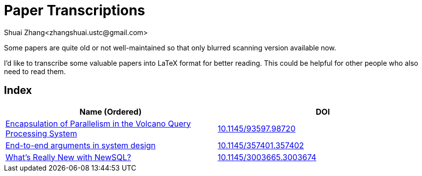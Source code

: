 = Paper Transcriptions
Shuai Zhang<zhangshuai.ustc@gmail.com>

Some papers are quite old or not well-maintained so that only blurred scanning version available now.

I'd like to transcribe some valuable papers into LaTeX format for better reading. This could be helpful for other people who also need to read them.

== Index

[cols=2*,options="header"]
|===

| Name (Ordered)
| DOI

| link:archive/10.1145_93597.98720.pdf[Encapsulation of Parallelism in the Volcano Query Processing System]
| link:http://doi.acm.org/10.1145/93597.98720[10.1145/93597.98720]

| link:archive/10.1145_357401.357402.pdf[End-to-end arguments in system design]
| link:http://portal.acm.org/citation.cfm?doid=357401.357402[10.1145/357401.357402]

| link:archive/10.1145_3003665.3003674.pdf[What's Really New with NewSQL?]
| link:https://dl.acm.org/citation.cfm?doid=3003665.3003674[10.1145/3003665.3003674]

|===
